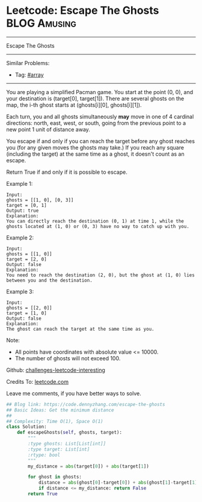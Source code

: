 * Leetcode: Escape The Ghosts                                    :BLOG:Amusing:
#+STARTUP: showeverything
#+OPTIONS: toc:nil \n:t ^:nil creator:nil d:nil
:PROPERTIES:
:type:     array
:END:
---------------------------------------------------------------------
Escape The Ghosts
---------------------------------------------------------------------
Similar Problems:
- Tag: [[https://code.dennyzhang.com/tag/array][#array]]
---------------------------------------------------------------------
You are playing a simplified Pacman game. You start at the point (0, 0), and your destination is (target[0], target[1]). There are several ghosts on the map, the i-th ghost starts at (ghosts[i][0], ghosts[i][1]).

Each turn, you and all ghosts simultaneously *may* move in one of 4 cardinal directions: north, east, west, or south, going from the previous point to a new point 1 unit of distance away.

You escape if and only if you can reach the target before any ghost reaches you (for any given moves the ghosts may take.)  If you reach any square (including the target) at the same time as a ghost, it doesn't count as an escape.

Return True if and only if it is possible to escape.

Example 1:
#+BEGIN_EXAMPLE
Input: 
ghosts = [[1, 0], [0, 3]]
target = [0, 1]
Output: true
Explanation: 
You can directly reach the destination (0, 1) at time 1, while the ghosts located at (1, 0) or (0, 3) have no way to catch up with you.
#+END_EXAMPLE

Example 2:
#+BEGIN_EXAMPLE
Input: 
ghosts = [[1, 0]]
target = [2, 0]
Output: false
Explanation: 
You need to reach the destination (2, 0), but the ghost at (1, 0) lies between you and the destination.
#+END_EXAMPLE

Example 3:
#+BEGIN_EXAMPLE
Input: 
ghosts = [[2, 0]]
target = [1, 0]
Output: false
Explanation: 
The ghost can reach the target at the same time as you.
#+END_EXAMPLE

Note:

- All points have coordinates with absolute value <= 10000.
- The number of ghosts will not exceed 100.

Github: [[url-external:https://github.com/DennyZhang/challenges-leetcode-interesting/tree/master/escape-the-ghosts][challenges-leetcode-interesting]]

Credits To: [[url-external:https://leetcode.com/problems/escape-the-ghosts/description/][leetcode.com]]

Leave me comments, if you have better ways to solve.

#+BEGIN_SRC python
## Blog link: https://code.dennyzhang.com/escape-the-ghosts
## Basic Ideas: Get the minimum distance
##
## Complexity: Time O(1), Space O(1)
class Solution:
    def escapeGhosts(self, ghosts, target):
        """
        :type ghosts: List[List[int]]
        :type target: List[int]
        :rtype: bool
        """
        my_distance = abs(target[0]) + abs(target[1])
        
        for ghost in ghosts:
            distance = abs(ghost[0]-target[0]) + abs(ghost[1]-target[1])
            if distance <= my_distance: return False
        return True
#+END_SRC
